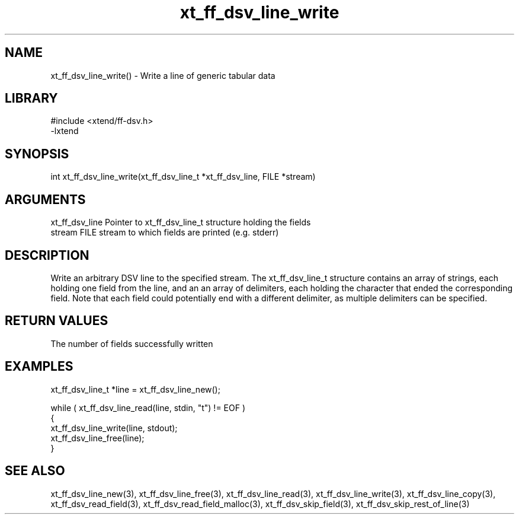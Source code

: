 \" Generated by c2man from xt_ff_dsv_line_write.c
.TH xt_ff_dsv_line_write 3

.SH NAME
xt_ff_dsv_line_write() - Write a line of generic tabular data

.SH LIBRARY
\" Indicate #includes, library name, -L and -l flags
.nf
.na
#include <xtend/ff-dsv.h>
-lxtend
.ad
.fi

\" Convention:
\" Underline anything that is typed verbatim - commands, etc.
.SH SYNOPSIS
.nf
.na
int     xt_ff_dsv_line_write(xt_ff_dsv_line_t *xt_ff_dsv_line, FILE *stream)
.ad
.fi

.SH ARGUMENTS
.nf
.na
xt_ff_dsv_line    Pointer to xt_ff_dsv_line_t structure holding the fields
stream      FILE stream to which fields are printed (e.g. stderr)
.ad
.fi

.SH DESCRIPTION

Write an arbitrary DSV line to the specified stream.
The xt_ff_dsv_line_t structure contains an array of strings, each
holding one field from the line, and an an array of delimiters,
each holding the character that ended the corresponding field.
Note that each field could potentially end with a different
delimiter, as multiple delimiters can be specified.

.SH RETURN VALUES

The number of fields successfully written

.SH EXAMPLES
.nf
.na

xt_ff_dsv_line_t  *line = xt_ff_dsv_line_new();

while ( xt_ff_dsv_line_read(line, stdin, "t") != EOF )
{
    xt_ff_dsv_line_write(line, stdout);
    xt_ff_dsv_line_free(line);
}
.ad
.fi

.SH SEE ALSO

xt_ff_dsv_line_new(3), xt_ff_dsv_line_free(3),
xt_ff_dsv_line_read(3), xt_ff_dsv_line_write(3), xt_ff_dsv_line_copy(3),
xt_ff_dsv_read_field(3), xt_ff_dsv_read_field_malloc(3),
xt_ff_dsv_skip_field(3), xt_ff_dsv_skip_rest_of_line(3)

